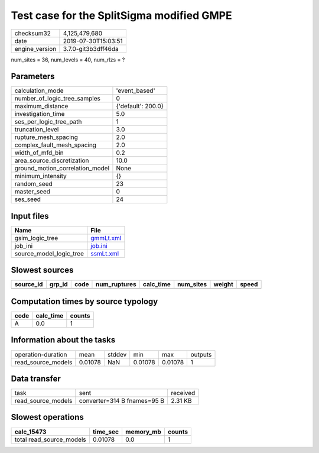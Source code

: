 Test case for the SplitSigma modified GMPE
==========================================

============== ===================
checksum32     4,125,479,680      
date           2019-07-30T15:03:51
engine_version 3.7.0-git3b3dff46da
============== ===================

num_sites = 36, num_levels = 40, num_rlzs = ?

Parameters
----------
=============================== ==================
calculation_mode                'event_based'     
number_of_logic_tree_samples    0                 
maximum_distance                {'default': 200.0}
investigation_time              5.0               
ses_per_logic_tree_path         1                 
truncation_level                3.0               
rupture_mesh_spacing            2.0               
complex_fault_mesh_spacing      2.0               
width_of_mfd_bin                0.2               
area_source_discretization      10.0              
ground_motion_correlation_model None              
minimum_intensity               {}                
random_seed                     23                
master_seed                     0                 
ses_seed                        24                
=============================== ==================

Input files
-----------
======================= ========================
Name                    File                    
======================= ========================
gsim_logic_tree         `gmmLt.xml <gmmLt.xml>`_
job_ini                 `job.ini <job.ini>`_    
source_model_logic_tree `ssmLt.xml <ssmLt.xml>`_
======================= ========================

Slowest sources
---------------
========= ====== ==== ============ ========= ========= ====== =====
source_id grp_id code num_ruptures calc_time num_sites weight speed
========= ====== ==== ============ ========= ========= ====== =====
========= ====== ==== ============ ========= ========= ====== =====

Computation times by source typology
------------------------------------
==== ========= ======
code calc_time counts
==== ========= ======
A    0.0       1     
==== ========= ======

Information about the tasks
---------------------------
================== ======= ====== ======= ======= =======
operation-duration mean    stddev min     max     outputs
read_source_models 0.01078 NaN    0.01078 0.01078 1      
================== ======= ====== ======= ======= =======

Data transfer
-------------
================== =========================== ========
task               sent                        received
read_source_models converter=314 B fnames=95 B 2.31 KB 
================== =========================== ========

Slowest operations
------------------
======================== ======== ========= ======
calc_15473               time_sec memory_mb counts
======================== ======== ========= ======
total read_source_models 0.01078  0.0       1     
======================== ======== ========= ======